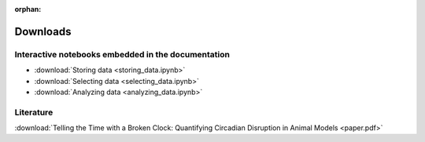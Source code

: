 :orphan:

Downloads
=========

Interactive notebooks embedded in the documentation
---------------------------------------------------

* :download:`Storing data <storing_data.ipynb>`
* :download:`Selecting data <selecting_data.ipynb>`
* :download:`Analyzing data <analyzing_data.ipynb>`

Literature
----------

:download:`Telling the Time with a Broken Clock: Quantifying Circadian Disruption in Animal Models <paper.pdf>`
